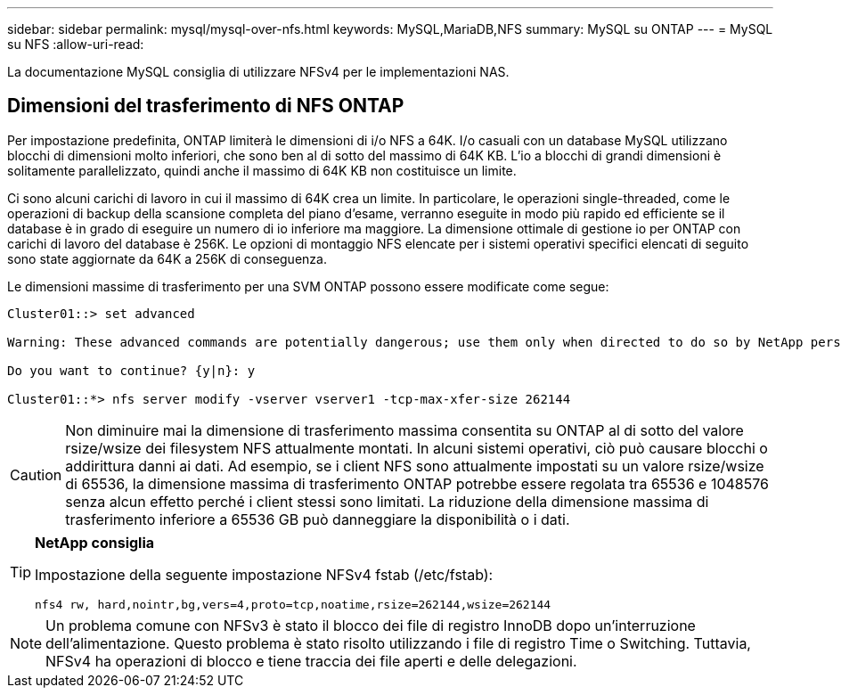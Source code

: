 ---
sidebar: sidebar 
permalink: mysql/mysql-over-nfs.html 
keywords: MySQL,MariaDB,NFS 
summary: MySQL su ONTAP 
---
= MySQL su NFS
:allow-uri-read: 


[role="lead"]
La documentazione MySQL consiglia di utilizzare NFSv4 per le implementazioni NAS.



== Dimensioni del trasferimento di NFS ONTAP

Per impostazione predefinita, ONTAP limiterà le dimensioni di i/o NFS a 64K. I/o casuali con un database MySQL utilizzano blocchi di dimensioni molto inferiori, che sono ben al di sotto del massimo di 64K KB. L'io a blocchi di grandi dimensioni è solitamente parallelizzato, quindi anche il massimo di 64K KB non costituisce un limite.

Ci sono alcuni carichi di lavoro in cui il massimo di 64K crea un limite. In particolare, le operazioni single-threaded, come le operazioni di backup della scansione completa del piano d'esame, verranno eseguite in modo più rapido ed efficiente se il database è in grado di eseguire un numero di io inferiore ma maggiore. La dimensione ottimale di gestione io per ONTAP con carichi di lavoro del database è 256K. Le opzioni di montaggio NFS elencate per i sistemi operativi specifici elencati di seguito sono state aggiornate da 64K a 256K di conseguenza.

Le dimensioni massime di trasferimento per una SVM ONTAP possono essere modificate come segue:

[listing]
----
Cluster01::> set advanced

Warning: These advanced commands are potentially dangerous; use them only when directed to do so by NetApp personnel.

Do you want to continue? {y|n}: y

Cluster01::*> nfs server modify -vserver vserver1 -tcp-max-xfer-size 262144
----

CAUTION: Non diminuire mai la dimensione di trasferimento massima consentita su ONTAP al di sotto del valore rsize/wsize dei filesystem NFS attualmente montati. In alcuni sistemi operativi, ciò può causare blocchi o addirittura danni ai dati. Ad esempio, se i client NFS sono attualmente impostati su un valore rsize/wsize di 65536, la dimensione massima di trasferimento ONTAP potrebbe essere regolata tra 65536 e 1048576 senza alcun effetto perché i client stessi sono limitati. La riduzione della dimensione massima di trasferimento inferiore a 65536 GB può danneggiare la disponibilità o i dati.

[TIP]
====
*NetApp consiglia*

Impostazione della seguente impostazione NFSv4 fstab (/etc/fstab):

`nfs4 rw, hard,nointr,bg,vers=4,proto=tcp,noatime,rsize=262144,wsize=262144`

====

NOTE: Un problema comune con NFSv3 è stato il blocco dei file di registro InnoDB dopo un'interruzione dell'alimentazione. Questo problema è stato risolto utilizzando i file di registro Time o Switching. Tuttavia, NFSv4 ha operazioni di blocco e tiene traccia dei file aperti e delle delegazioni.
